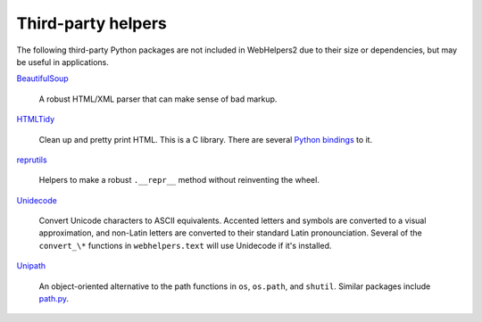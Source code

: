 Third-party helpers
===================

The following third-party Python packages are not included in
WebHelpers2 due to their size or dependencies, but may be useful in
applications.

`BeautifulSoup <http://www.crummy.com/software/BeautifulSoup/>`_

    A robust HTML/XML parser that can make sense of bad markup.

`HTMLTidy <http://tidy.sourceforge.net/>`_

    Clean up and pretty print HTML. This is a C library. There are several
    `Python bindings
    <http://pypi.python.org/pypi?%3Aaction=search&term=tidy&submit=search>`_ to
    it.

`reprutils <https://pypi.python.org/pypi/reprutils>`_

    Helpers to make a robust ``.__repr__`` method without reinventing
    the wheel.

`Unidecode <http://pypi.python.org/pypi/Unidecode>`_

    Convert Unicode characters to ASCII equivalents. Accented letters and
    symbols are converted to a visual approximation, and non-Latin letters
    are converted to their standard Latin pronounciation.  Several of the
    ``convert_\*`` functions in ``webhelpers.text`` will use Unidecode if
    it's installed.

`Unipath <http://pypi.python.org/pypi/Unipath>`_

    An object-oriented alternative to the path functions in ``os``,
    ``os.path``, and ``shutil``.  Similar packages include
    `path.py <http://pypi.python.org/pypi/path.py>`_. 
